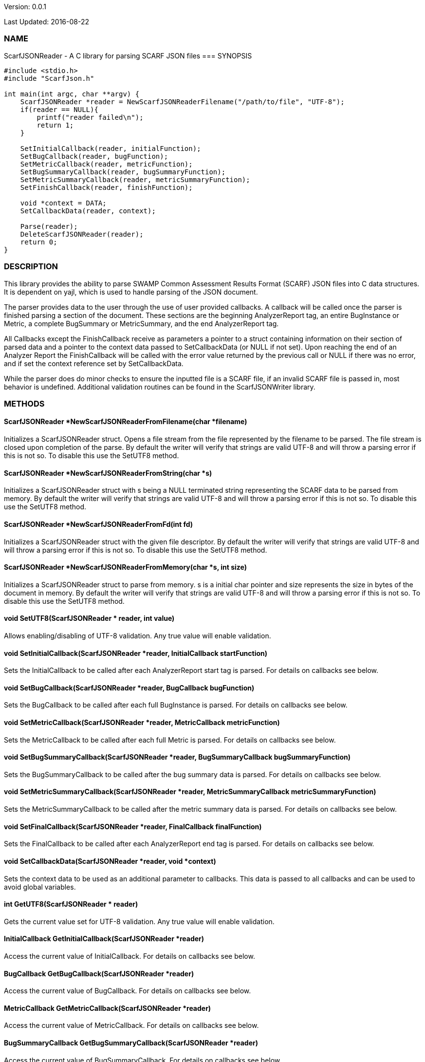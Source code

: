 Version: 0.0.1 

Last Updated: 2016-08-22

=== NAME
ScarfJSONReader - A C library for parsing SCARF JSON files
=== SYNOPSIS
[source,c]
----
#include <stdio.h>
#include "ScarfJson.h"

int main(int argc, char **argv) {
    ScarfJSONReader *reader = NewScarfJSONReaderFilename("/path/to/file", "UTF-8");
    if(reader == NULL){
        printf("reader failed\n");
        return 1;
    }

    SetInitialCallback(reader, initialFunction);
    SetBugCallback(reader, bugFunction);
    SetMetricCallback(reader, metricFunction);
    SetBugSummaryCallback(reader, bugSummaryFunction);
    SetMetricSummaryCallback(reader, metricSummaryFunction);
    SetFinishCallback(reader, finishFunction);
    
    void *context = DATA;
    SetCallbackData(reader, context);

    Parse(reader);
    DeleteScarfJSONReader(reader);
    return 0;
}
----

=== DESCRIPTION
This library provides the ability to parse SWAMP Common Assessment Results Format (SCARF) JSON files into C data structures. It is dependent on yajl, which is used to handle parsing of the JSON document.

The parser provides data to the user through the use of user provided callbacks. A callback will be called once the parser is finished parsing a section of the document. These sections are the beginning AnalyzerReport tag, an entire BugInstance or Metric, a complete BugSummary or MetricSummary, and the end AnalyzerReport tag.

All Callbacks except the FinishCallback receive as parameters a pointer to a struct containing information on their section of parsed data and a pointer to the context data passed to SetCallbackData (or NULL if not set). Upon reaching the end of an Analyzer Report the FinishCallback  will be called with the error value returned by the previous call or NULL if there was no error, and if set the context reference set by SetCallbackData.

While the parser does do minor checks to ensure the inputted file is a SCARF file, if an invalid SCARF file is passed in, most behavior is undefined. Additional validation routines can be found in the ScarfJSONWriter library.

=== METHODS

==== ScarfJSONReader *NewScarfJSONReaderFromFilename(char *filename)
Initializes a ScarfJSONReader struct. Opens a file stream from the file represented by the filename to be parsed. The file stream is closed upon completion of the parse. By default the writer will verify that strings are valid UTF-8 and will throw a parsing error if this is not so. To disable this use the SetUTF8 method. 

==== ScarfJSONReader *NewScarfJSONReaderFromString(char *s)
Initializes a ScarfJSONReader struct with s being a NULL terminated string representing the SCARF data to be parsed from memory. By default the writer will verify that strings are valid UTF-8 and will throw a parsing error if this is not so. To disable this use the SetUTF8 method. 

==== ScarfJSONReader *NewScarfJSONReaderFromFd(int fd)
Initializes a ScarfJSONReader struct with the given file descriptor. By default the writer will verify that strings are valid UTF-8 and will throw a parsing error if this is not so. To disable this use the SetUTF8 method.

==== ScarfJSONReader *NewScarfJSONReaderFromMemory(char *s, int size)
Initializes a ScarfJSONReader struct to parse from memory. s is a initial char pointer and size represents the size in bytes of the document in memory. By default the writer will verify that strings are valid UTF-8 and will throw a parsing error if this is not so. To disable this use the SetUTF8 method. 

==== void SetUTF8(ScarfJSONReader * reader, int value) 
Allows enabling/disabling of UTF-8 validation. Any true value will enable validation.

==== void SetInitialCallback(ScarfJSONReader *reader, InitialCallback startFunction)
Sets the InitialCallback to be called after each AnalyzerReport start tag is parsed. For details on callbacks see below.

==== void SetBugCallback(ScarfJSONReader *reader, BugCallback bugFunction)
Sets the BugCallback to be called after each full BugInstance is parsed. For details on callbacks see below.    
 
==== void SetMetricCallback(ScarfJSONReader *reader, MetricCallback metricFunction)
Sets the MetricCallback to be called after each full Metric is parsed. For details on callbacks see below.

==== void SetBugSummaryCallback(ScarfJSONReader *reader, BugSummaryCallback bugSummaryFunction)
Sets the BugSummaryCallback to be called after the bug summary data is parsed. For details on callbacks see below.

==== void SetMetricSummaryCallback(ScarfJSONReader *reader, MetricSummaryCallback metricSummaryFunction)
Sets the MetricSummaryCallback to be called after the metric summary data is parsed. For details on callbacks see below. 

==== void SetFinalCallback(ScarfJSONReader *reader, FinalCallback finalFunction) 
Sets the FinalCallback to be called after each AnalyzerReport end tag is parsed. For details on callbacks see below.

==== void SetCallbackData(ScarfJSONReader *reader, void *context) 
Sets the context data to be used as an additional parameter to callbacks. This data is passed to all callbacks and can be used to avoid global variables.

==== int GetUTF8(ScarfJSONReader * reader)
Gets the current value set for UTF-8 validation. Any true value will enable validation.

==== InitialCallback GetInitialCallback(ScarfJSONReader *reader) 
Access the current value of InitialCallback. For details on callbacks see below.

==== BugCallback GetBugCallback(ScarfJSONReader *reader) 
Access the current value of BugCallback. For details on callbacks see below.

==== MetricCallback GetMetricCallback(ScarfJSONReader *reader) 
Access the current value of MetricCallback. For details on callbacks see below.

==== BugSummaryCallback GetBugSummaryCallback(ScarfJSONReader *reader) 
Access the current value of BugSummaryCallback. For details on callbacks see below.

==== MetricSummaryCallback GetMetricSummaryCallback(ScarfJSONReader *reader) 
Access the current value of MetricCallback. For details on callbacks see below.

==== FinalCallback GetFinalCallback(ScarfJSONReader *reader) 
Access the current value of FinalCallback. For details on callbacks see below.

==== void *GetCallbackData(ScarfJSONReader *reader) 
Access the current value of CallbackData.

==== void *Parse()
This method initiates the parsing of the JSON. If parsing fails an exit(1) call will be thrown. The return value of parse will be the return value of FinalCallback if it is defined. Otherwise the return value will be the same as the last callback executed or NULL if there are no errors.  

==== BugInstance *CopyBug(BugInstance *bug)
Creates a copy of the BugInstance struct and stores it in memory. Returned pointer does not automatically get freed and must be deleted using the corresponding delete method.

==== Metric *CopyMetric(Metric *metric)
Creates a copy of the Metric struct and stores it in memory. Returned pointer does not automatically get freed and must be deleted using the corresponding delete method.

==== Metric *CopyInitial(Initial *init)
Creates a copy of the Initial struct and stores it in memory. Returned pointer does not automatically get freed and must be deleted using the corresponding delete method.

==== void DeleteInitial(Initial *initial)
Frees an Initial struct.

==== void DeleteMetric(Metric *metric)
Frees a Metric struct.

==== void DeleteBug(BugInstance *bug)
Free a BugInstance struct.

==== void DeleteBugSummary(BugSummary *bugSummary)
Frees a BugSummary struct.

==== void DeleteMetricSummary(MetricSummary *metricSummary)
Frees a MetricSummary struct.

==== int DeleteScarfJSONReader(ScarfJSONReader *reader)
Closes parser. Returns 0 or -1 in case of error.

=== CALLBACKS
The main purpose of this library is to interpret data from libJSON and assemble them into usable C data structures. When parsing, the library will call the pre-defined callbacks upon completion of parsing an object of their respective type. All parsed data structures are cleared after each callback completes. For this reason it is recomended to only access these structures inside a callback.  If these structures need to be accessed after completion of the callback, see the respective copy method above. All callbacks receive CallbackData as an additional parameter as a context variable. For details on the structure of each individual C struct see the Data Structures section below.

==== typedef void *(*InitialCallback)(Initial *initialData, void *context)
This is called just after the AnalyzerReport start tag is parsed. Returning a non-NULL value will terminate parsing and skip to FinishCallback. InitialData is managed by the parser and therefore should not be altered by the user. If one wishes to alter any fields it is recomended to use the CopyInitial method to obtain a copy that can be written to.

==== typedef void *(*MetricCallback)(Metric *metricData, void *context)
This is called every time a single Metric completes parsing. Returning a non-NULL value will terminate parsing and skip to FinishCallback. MetricData is managed by the parser and therefore should not be altered by the user. If one wishes to alter any fields it is recomended to use the CopyMetric method to obtain a copy that can be written to.

==== typedef void *(*BugCallback)(BugInstance *bugData, void *context)
This is called every time a single BugInstance completes parsing. Returning a non-NULL value will terminate parsing and skip to FinishCallback. BugData is managed by the parser and therefore should not be altered by the user. If one wishes to alter any fields it is recomended to use the CopyBug method to obtain a copy that can be written to.

==== typedef void *(*BugSummaryCallback)(BugSummary *bugSummaryData, void *context)
This is called after all BugSummaries have been parsed. Returning a non-NULL value will terminate parsing and skip to FinishCallback. BugSummaryData is managed by the parser and therefore should not be altered by the user.

==== typedef void *(*MetricSummaryCallback)(MetricSummary *metricSummaryData, void *context)
This is called once all MetricSummaries have been parsed. Returning a non-NULL value will terminate parsing and skip to FinishCallback. MetricSummaryData is managed by the parser and therefore should not be altered by the user.

==== typedef void *(*FinalCallback)(void *returnValue, void *context)
This is called after reaching an AnalayzerReport end tag. If one of the above callbacks terminates parsing with a non-NULL return value, ret is that value, otherwise ret will be NULL.


=== DATA STRUCTURES

The following are the data structures used in the callbacks listed above. Elements that are either not defined or do not exist in the Scarf file will be NULL.

==== typedef struct Initial
----
{
    char *assess_fw;
    char *assess_fw_version;
    char *assessment_start_ts;
    char *build_fw;
    char *build_fw_version;
    char *build_root_dir;
    char *package_name;
    char *package_root_dir;
    char *package_version;
    char *parser_fw;
    char *parser_fw_version;
    char *platform_name;
    char *tool_name
    char *tool_version
    char *uuid
} 
----

==== typedef struct BugInstance
----
{
    int bugId;
    char *className;
    char *bugSeverity;
    char *bugRank;
    char *resolutionSuggestion;
    char *bugMessage;
    char *bugCode;
    char *bugGroup;
    char *assessmentReportFile;
    char *buildId;
    int *cweIds;
    int cweIdsCount;
    InstanceLocation instanceLocation;
    Method *methods;
    int methodsCount;
    Location *locations;
    int locationsCount;
}
----

==== typedef struct InstanceLocation
----
{
    LineNum lineNum;
    char *xPath;
}
----

==== typedef struct LineNum
----
{
    int start;
    int end;
}
----

==== typedef struct Method
----
{
    int methodId;
    int primary;
    char *name;
}
----

==== typedef struct Location
----
{
    int primary;
    int startLine;
    int endLine;
    int startColumn;
    int endColumn;
    int locationId;
    char *explanation;
    char *sourceFile;
}
----

==== typedef struct Metric
----
{
    int id;
    char *value;
    char *className;
    char *methodName;
    char *sourceFile;
    char *type;
}
----

==== typedef struct BugSummary
----
{
    int count;
    int byteCount;
    char *code;
    char *group;
    BugSummary *next;
}
----

==== typedef struct MetricSummary
----
{
    double count;
    double sum;
    double sumOfSquares;
    double max;
    double min;
    double stdDeviation;
    double average;
    int valid;
    char *type;
    MetricSummary *next;
}
----

=== AUTHOR
Brandon Klein
